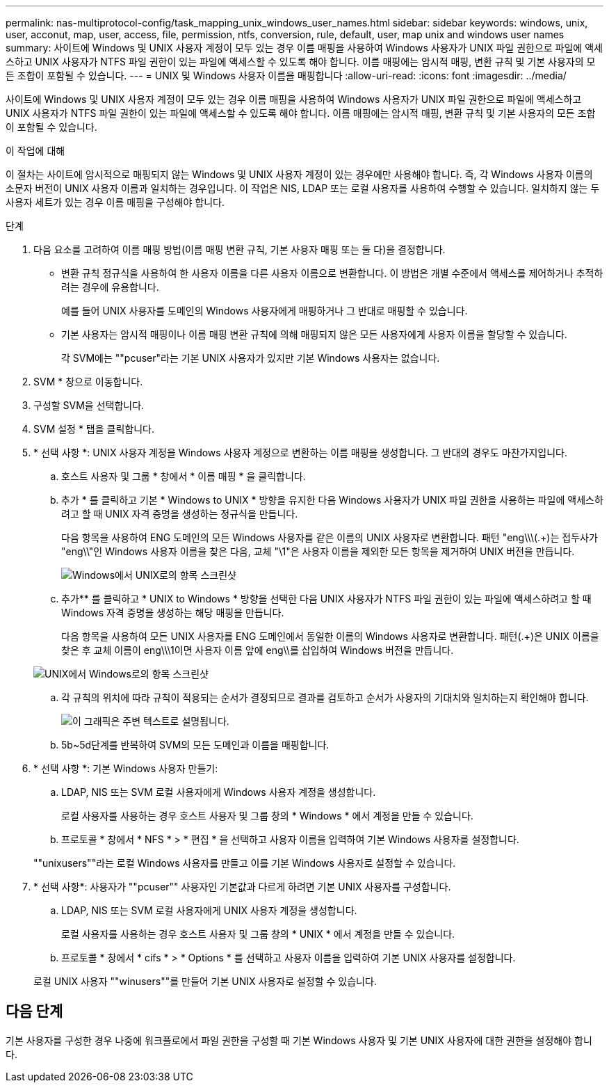 ---
permalink: nas-multiprotocol-config/task_mapping_unix_windows_user_names.html 
sidebar: sidebar 
keywords: windows, unix, user, acconut, map, user, access, file, permission, ntfs, conversion, rule, default, user, map unix and windows user names 
summary: 사이트에 Windows 및 UNIX 사용자 계정이 모두 있는 경우 이름 매핑을 사용하여 Windows 사용자가 UNIX 파일 권한으로 파일에 액세스하고 UNIX 사용자가 NTFS 파일 권한이 있는 파일에 액세스할 수 있도록 해야 합니다. 이름 매핑에는 암시적 매핑, 변환 규칙 및 기본 사용자의 모든 조합이 포함될 수 있습니다. 
---
= UNIX 및 Windows 사용자 이름을 매핑합니다
:allow-uri-read: 
:icons: font
:imagesdir: ../media/


[role="lead"]
사이트에 Windows 및 UNIX 사용자 계정이 모두 있는 경우 이름 매핑을 사용하여 Windows 사용자가 UNIX 파일 권한으로 파일에 액세스하고 UNIX 사용자가 NTFS 파일 권한이 있는 파일에 액세스할 수 있도록 해야 합니다. 이름 매핑에는 암시적 매핑, 변환 규칙 및 기본 사용자의 모든 조합이 포함될 수 있습니다.

.이 작업에 대해
이 절차는 사이트에 암시적으로 매핑되지 않는 Windows 및 UNIX 사용자 계정이 있는 경우에만 사용해야 합니다. 즉, 각 Windows 사용자 이름의 소문자 버전이 UNIX 사용자 이름과 일치하는 경우입니다. 이 작업은 NIS, LDAP 또는 로컬 사용자를 사용하여 수행할 수 있습니다. 일치하지 않는 두 사용자 세트가 있는 경우 이름 매핑을 구성해야 합니다.

.단계
. 다음 요소를 고려하여 이름 매핑 방법(이름 매핑 변환 규칙, 기본 사용자 매핑 또는 둘 다)을 결정합니다.
+
** 변환 규칙 정규식을 사용하여 한 사용자 이름을 다른 사용자 이름으로 변환합니다. 이 방법은 개별 수준에서 액세스를 제어하거나 추적하려는 경우에 유용합니다.
+
예를 들어 UNIX 사용자를 도메인의 Windows 사용자에게 매핑하거나 그 반대로 매핑할 수 있습니다.

** 기본 사용자는 암시적 매핑이나 이름 매핑 변환 규칙에 의해 매핑되지 않은 모든 사용자에게 사용자 이름을 할당할 수 있습니다.
+
각 SVM에는 ""pcuser"라는 기본 UNIX 사용자가 있지만 기본 Windows 사용자는 없습니다.



. SVM * 창으로 이동합니다.
. 구성할 SVM을 선택합니다.
. SVM 설정 * 탭을 클릭합니다.
. * 선택 사항 *: UNIX 사용자 계정을 Windows 사용자 계정으로 변환하는 이름 매핑을 생성합니다. 그 반대의 경우도 마찬가지입니다.
+
.. 호스트 사용자 및 그룹 * 창에서 * 이름 매핑 * 을 클릭합니다.
.. 추가 * 를 클릭하고 기본 * Windows to UNIX * 방향을 유지한 다음 Windows 사용자가 UNIX 파일 권한을 사용하는 파일에 액세스하려고 할 때 UNIX 자격 증명을 생성하는 정규식을 만듭니다.
+
다음 항목을 사용하여 ENG 도메인의 모든 Windows 사용자를 같은 이름의 UNIX 사용자로 변환합니다. 패턴 "eng\\\(.+)는 접두사가 "eng\\"인 Windows 사용자 이름을 찾은 다음, 교체 "\1"은 사용자 이름을 제외한 모든 항목을 제거하여 UNIX 버전을 만듭니다.

+
image::../media/name_mappings_1_windows_to_unix.gif[Windows에서 UNIX로의 항목 스크린샷]

.. 추가** 를 클릭하고 * UNIX to Windows * 방향을 선택한 다음 UNIX 사용자가 NTFS 파일 권한이 있는 파일에 액세스하려고 할 때 Windows 자격 증명을 생성하는 해당 매핑을 만듭니다.
+
다음 항목을 사용하여 모든 UNIX 사용자를 ENG 도메인에서 동일한 이름의 Windows 사용자로 변환합니다. 패턴(.+)은 UNIX 이름을 찾은 후 교체 이름이 eng\\\1이면 사용자 이름 앞에 eng\\를 삽입하여 Windows 버전을 만듭니다.

+
image::../media/name_mappings_2_unix_to_windows.gif[UNIX에서 Windows로의 항목 스크린샷]

.. 각 규칙의 위치에 따라 규칙이 적용되는 순서가 결정되므로 결과를 검토하고 순서가 사용자의 기대치와 일치하는지 확인해야 합니다.
+
image::../media/name_mappings_3_outcome.gif[이 그래픽은 주변 텍스트로 설명됩니다.]

.. 5b~5d단계를 반복하여 SVM의 모든 도메인과 이름을 매핑합니다.


. * 선택 사항 *: 기본 Windows 사용자 만들기:
+
.. LDAP, NIS 또는 SVM 로컬 사용자에게 Windows 사용자 계정을 생성합니다.
+
로컬 사용자를 사용하는 경우 호스트 사용자 및 그룹 창의 * Windows * 에서 계정을 만들 수 있습니다.

.. 프로토콜 * 창에서 * NFS * > * 편집 * 을 선택하고 사용자 이름을 입력하여 기본 Windows 사용자를 설정합니다.


+
""unixusers""라는 로컬 Windows 사용자를 만들고 이를 기본 Windows 사용자로 설정할 수 있습니다.

. * 선택 사항*: 사용자가 ""pcuser"" 사용자인 기본값과 다르게 하려면 기본 UNIX 사용자를 구성합니다.
+
.. LDAP, NIS 또는 SVM 로컬 사용자에게 UNIX 사용자 계정을 생성합니다.
+
로컬 사용자를 사용하는 경우 호스트 사용자 및 그룹 창의 * UNIX * 에서 계정을 만들 수 있습니다.

.. 프로토콜 * 창에서 * cifs * > * Options * 를 선택하고 사용자 이름을 입력하여 기본 UNIX 사용자를 설정합니다.


+
로컬 UNIX 사용자 ""winusers""를 만들어 기본 UNIX 사용자로 설정할 수 있습니다.





== 다음 단계

기본 사용자를 구성한 경우 나중에 워크플로에서 파일 권한을 구성할 때 기본 Windows 사용자 및 기본 UNIX 사용자에 대한 권한을 설정해야 합니다.
